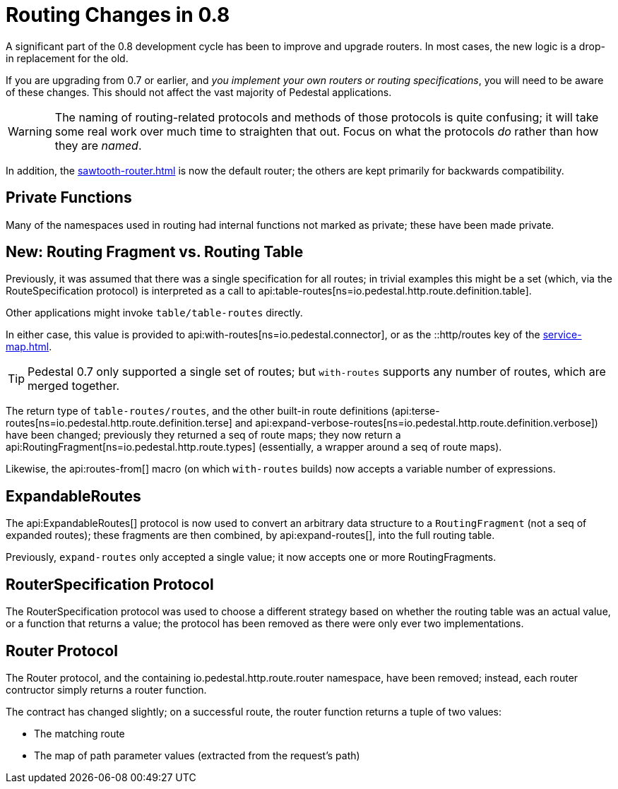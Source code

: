 = Routing Changes in 0.8
:default_api_ns: io.pedestal.http.route

A significant part of the 0.8 development cycle has been to improve and upgrade routers.
In most cases, the new logic is a drop-in replacement for the old.

If you are upgrading from 0.7 or earlier, and _you implement your own routers or routing specifications_,
you will need to be aware of these changes. This should not affect the vast majority of Pedestal applications.

[WARNING]
====
The naming of routing-related protocols and methods of those protocols is quite confusing; it will take some
real work over much time to straighten that out. Focus on what the protocols _do_ rather than how
they are _named_.
====

In addition, the xref:sawtooth-router.adoc[] is now the default router; the others are kept primarily for
backwards compatibility.

== Private Functions

Many of the namespaces used in routing had internal functions not marked as private; these have
been made private.

== New: Routing Fragment vs. Routing Table

Previously, it was assumed that there was a single specification for all routes; in trivial examples
this might be a set (which, via the RouteSpecification protocol) is interpreted as a
call to api:table-routes[ns=io.pedestal.http.route.definition.table].

Other applications might invoke `table/table-routes` directly.

In either case, this value is provided
to api:with-routes[ns=io.pedestal.connector], or as the ::http/routes key of the
xref:service-map.adoc[].

TIP: Pedestal 0.7 only supported a single set of routes; but `with-routes` supports any number
of routes, which are merged together.

The return type of `table-routes/routes`, and the other built-in route definitions
(api:terse-routes[ns=io.pedestal.http.route.definition.terse] and
api:expand-verbose-routes[ns=io.pedestal.http.route.definition.verbose]) have been changed;
previously they returned a seq of route maps; they now return a
api:RoutingFragment[ns=io.pedestal.http.route.types] (essentially, a wrapper around a seq
of route maps).

Likewise, the api:routes-from[] macro (on which `with-routes` builds) now accepts a variable number of expressions.

== ExpandableRoutes

The api:ExpandableRoutes[] protocol is now used to convert an arbitrary data structure to
a `RoutingFragment` (not a seq of expanded routes); these fragments are then combined,
by api:expand-routes[], into the full routing table.

Previously, `expand-routes` only accepted a single value; it now accepts one or more RoutingFragments.

== RouterSpecification Protocol

The RouterSpecification protocol was used to choose a different strategy based on whether the routing table
was an actual value, or a function that returns a value; the protocol has been removed
as there were only ever two implementations.

== Router Protocol

The Router protocol, and the containing io.pedestal.http.route.router namespace, have been removed;
instead, each router contructor simply returns a router function.

The contract has changed slightly; on a successful route, the router function returns a tuple of
two values:

* The matching route
* The map of path parameter values (extracted from the request's path)
